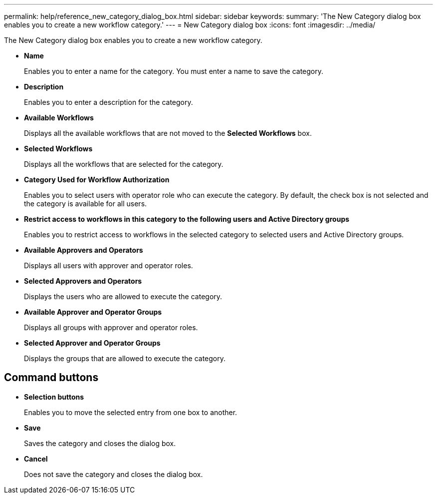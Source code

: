 ---
permalink: help/reference_new_category_dialog_box.html
sidebar: sidebar
keywords: 
summary: 'The New Category dialog box enables you to create a new workflow category.'
---
= New Category dialog box
:icons: font
:imagesdir: ../media/

[.lead]
The New Category dialog box enables you to create a new workflow category.

* *Name*
+
Enables you to enter a name for the category. You must enter a name to save the category.

* *Description*
+
Enables you to enter a description for the category.

* *Available Workflows*
+
Displays all the available workflows that are not moved to the *Selected Workflows* box.

* *Selected Workflows*
+
Displays all the workflows that are selected for the category.

* *Category Used for Workflow Authorization*
+
Enables you to select users with operator role who can execute the category. By default, the check box is not selected and the category is available for all users.

* *Restrict access to workflows in this category to the following users and Active Directory groups*
+
Enables you to restrict access to workflows in the selected category to selected users and Active Directory groups.

* *Available Approvers and Operators*
+
Displays all users with approver and operator roles.

* *Selected Approvers and Operators*
+
Displays the users who are allowed to execute the category.

* *Available Approver and Operator Groups*
+
Displays all groups with approver and operator roles.

* *Selected Approver and Operator Groups*
+
Displays the groups that are allowed to execute the category.

== Command buttons

* *Selection buttons*
+
Enables you to move the selected entry from one box to another.

* *Save*
+
Saves the category and closes the dialog box.

* *Cancel*
+
Does not save the category and closes the dialog box.

